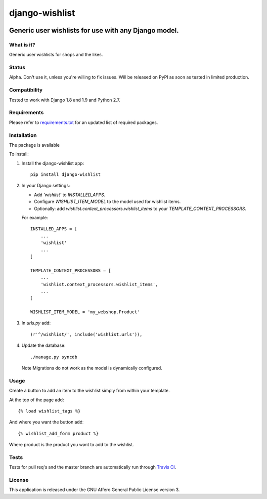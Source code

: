 ###############
django-wishlist
###############

.. image:: https://img.shields.io/pypi/v/django-wishlist.svg
    :target: https://pypi.python.org/pypi/django-wishlist

.. image:: https://img.shields.io/travis/dokterbob/django-wishlist/master.svg
    :target: http://travis-ci.org/dokterbob/django-wishlist

.. image:: https://coveralls.io/repos/dokterbob/django-wishlist/badge.svg?branch=master&service=github
    :target: https://coveralls.io/github/dokterbob/django-wishlist?branch=master

.. image:: https://landscape.io/github/dokterbob/django-wishlist/master/landscape.svg?style=flat
   :target: https://landscape.io/github/dokterbob/django-wishlist/master
   :alt: Code Health

Generic user wishlists for use with any Django model.
-----------------------------------------------------

What is it?
===========
Generic user wishlists for shops and the likes.

Status
======
Alpha. Don't use it, unless you're willing to fix issues. Will be released
on PyPI as soon as tested in limited production.

Compatibility
=============
Tested to work with Django 1.8 and 1.9 and Python 2.7.

Requirements
============
Please refer to `requirements.txt <http://github.com/dokterbob/django-wishlist/blob/master/requirements.txt>`_
for an updated list of required packages.

Installation
============

The package is available

To install:

1. Install the django-wishlist app::

    pip install django-wishlist

2. In your Django settings:

   - Add `'wishlist'` to `INSTALLED_APPS`.

   - Configure `WISHLIST_ITEM_MODEL` to the model used for wishlist items.

   - Optionally: add `wishlist.context_processors.wishlist_items` to your
     `TEMPLATE_CONTEXT_PROCESSORS`.

   For example::

        INSTALLED_APPS = [
            ...
            'wishlist'
            ...
        ]

        TEMPLATE_CONTEXT_PROCESSORS = [
            ...
            'wishlist.context_processors.wishlist_items',
            ...
        ]

        WISHLIST_ITEM_MODEL = 'my_webshop.Product'

3. In `urls.py` add::

       (r'^/wishlist/', include('wishlist.urls')),

4. Update the database::

       ./manage.py syncdb

   Note Migrations do not work as the model is dynamically configured.

Usage
===========

Create a button to add an item to the wishlist simply from within your template.

At the top of the page add::

    {% load wishlist_tags %}

And where you want the button add::

    {% wishlist_add_form product %}

Where product is the product you want to add to the wishlist.

Tests
==========
Tests for pull req's and the master branch are automatically run through
`Travis CI <http://travis-ci.org/dokterbob/django-wishlist>`_.

License
=======
This application is released
under the GNU Affero General Public License version 3.
